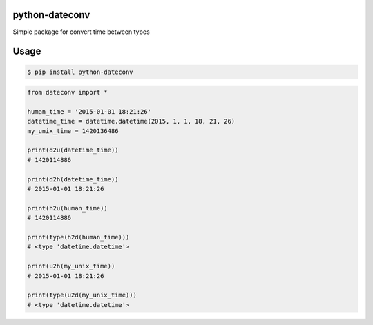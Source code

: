 python-dateconv
--------


.. image:: https://api.travis-ci.org/WarmongeR1/python-dateconv.png
    :target: https://travis-ci.org/WarmongeR1/python-dateconv

.. image:: https://coveralls.io/repos/WarmongeR1/python-dateconv/badge.png
    :target: https://coveralls.io/r/WarmongeR1/python-dateconv

.. image:: https://pypip.in/v/python-dateconv/badge.png
    :target: https://pypi.python.org/pypi/schedule

.. image:: https://pypip.in/d/python-dateconv/badge.png
    :target: https://pypi.python.org/pypi/schedule



Simple package for convert time between types


Usage
-----

.. code-block:: bash

    $ pip install python-dateconv


.. code-block:: python

    from dateconv import *
    
    human_time = '2015-01-01 18:21:26'
    datetime_time = datetime.datetime(2015, 1, 1, 18, 21, 26)
    my_unix_time = 1420136486
    
    print(d2u(datetime_time))
    # 1420114886
    
    print(d2h(datetime_time))
    # 2015-01-01 18:21:26
    
    print(h2u(human_time))
    # 1420114886
    
    print(type(h2d(human_time)))
    # <type 'datetime.datetime'>
    
    print(u2h(my_unix_time))
    # 2015-01-01 18:21:26
    
    print(type(u2d(my_unix_time)))
    # <type 'datetime.datetime'>